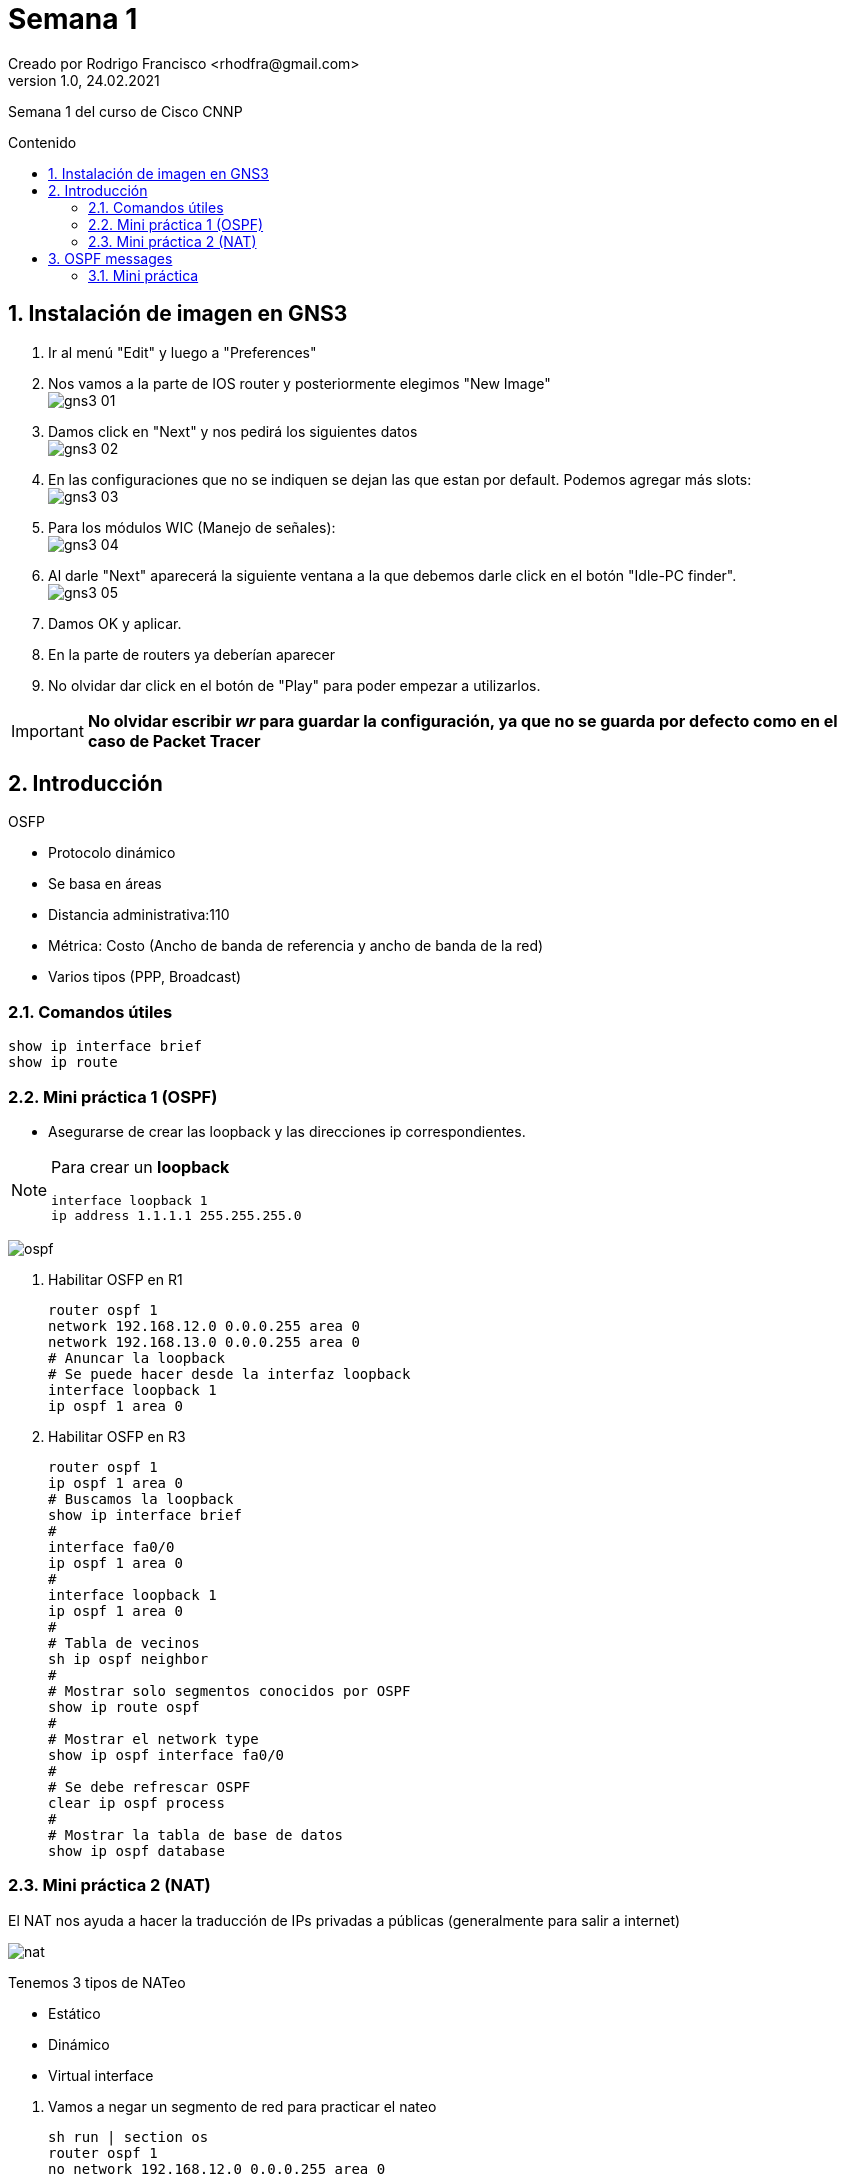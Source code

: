 = Semana 1
Creado por Rodrigo Francisco <rhodfra@gmail.com>
Version 1.0, 24.02.2021
:description: Semana 1 del curso de CCNP
//:keywords: 
:sectnums: 
// Configuracion de la tabla de contenidos
:toc: 
:toc-placement!:
:toclevels: 4                                          
:toc-title: Contenido

// Ruta base de las imagenes
:imagesdir: ./README.assets/ 

// Resaltar sintaxis
:source-highlighter: pygments

// Iconos para entorno local
ifndef::env-github[:icons: font]

// Iconos para entorno github
ifdef::env-github[]
:caution-caption: :fire:
:important-caption: :exclamation:
:note-caption: :paperclip:
:tip-caption: :bulb:
:warning-caption: :warning:
endif::[]

Semana 1 del curso de Cisco CNNP

toc::[]

== Instalación de imagen en GNS3

1. Ir al menú "Edit" y luego a "Preferences"

2. Nos vamos a la parte de IOS router y posteriormente elegimos  "New Image" +
image:gns3-01.png[]

3. Damos click en "Next" y nos pedirá los siguientes datos +
image:gns3-02.png[]

4. En las configuraciones que no se indiquen se dejan las que estan por default.
Podemos agregar más slots: +
image:gns3-03.png[]

5. Para los módulos WIC (Manejo de señales): +
image:gns3-04.png[]

6. Al darle "Next" aparecerá la siguiente ventana a la que debemos darle click
en el botón "Idle-PC finder". +
image:gns3-05.png[]

7. Damos OK y aplicar.

8. En la parte de routers ya deberían aparecer 

9. No olvidar dar click en el botón de "Play" para poder empezar a utilizarlos.

[IMPORTANT]
*No olvidar escribir _wr_ para guardar la configuración, ya que no se guarda por
defecto como en el caso de Packet Tracer*

== Introducción 

.OSFP 
* Protocolo dinámico
* Se basa en áreas
* Distancia administrativa:110
* Métrica: Costo (Ancho de banda de referencia y ancho de banda de la red)
* Varios tipos (PPP, Broadcast)

=== Comandos útiles

[source,sh]
show ip interface brief
show ip route

=== Mini práctica 1 (OSPF)

* Asegurarse de crear las loopback y las direcciones ip correspondientes.

[NOTE]
====
Para crear un *loopback*
[source,sh]
interface loopback 1 
ip address 1.1.1.1 255.255.255.0

====

image:ospf.png[]

. Habilitar OSFP en R1 + 
[source,sh]
router ospf 1
network 192.168.12.0 0.0.0.255 area 0
network 192.168.13.0 0.0.0.255 area 0
# Anuncar la loopback
# Se puede hacer desde la interfaz loopback
interface loopback 1 
ip ospf 1 area 0

. Habilitar OSFP en R3 +
[source,sh]
router ospf 1
ip ospf 1 area 0
# Buscamos la loopback
show ip interface brief
#
interface fa0/0
ip ospf 1 area 0
#
interface loopback 1 
ip ospf 1 area 0
# 
# Tabla de vecinos
sh ip ospf neighbor
#
# Mostrar solo segmentos conocidos por OSPF
show ip route ospf
#
# Mostrar el network type 
show ip ospf interface fa0/0
#
# Se debe refrescar OSPF 
clear ip ospf process
#
# Mostrar la tabla de base de datos
show ip ospf database

=== Mini práctica 2 (NAT)

El NAT nos ayuda a hacer la traducción de IPs privadas a públicas (generalmente
para salir a internet)

image:nat.png[]

.Tenemos 3 tipos de NATeo
* Estático
* Dinámico
* Virtual interface

//-
. Vamos a negar un segmento de red para practicar el nateo +
[source,sh]
sh run | section os
router ospf 1 
no network 192.168.12.0 0.0.0.255 area 0

. El tráfico irá de R3, pasará por una NAT (de R1) y llegará a R2 + 
Notar que el _ping_ no debe salir

. Aplicaremos *NATeo estático* +
[source,sh]
# en R1
# NO funciona en simulador 
ip nat source static 172.30.30.3 192.168.12.200
# SI funciona en simulador
ip nat source static 192.168.13.3 192.168.12.200
interface fa0/0
ip nat inside
interface fa0/1 
ip nat outside
ip route 0.0.0.0 0.0.0.0 192.168.12.2
router ospf 1
default-information originate

. *NATeo dinámico* +
[source,sh]
# En R1 
no ip nat source static 172.30.30.3 192.168.12.200
no ip nat source static 192.168.13.3 192.168.12.200
#
ip nat pool CCNP 200.200.200.1 200.200.200.10 netmask 255.255.255.0
#
ip nat inside source list 1 pool CCNP
access-list 1 permit any 
# NO ejecutar: access-list 101 deny ip any any 
clear ip nat translation *
# En R2 
ip route 0.0.0.0 0.0.0.0 192.168.12.1
show ip nat translations

. *NAT virtual interface*
[source,sh]
# En R1
clear ip nat translation *
no ip nat inside source list 1 pool CCNP
no ip nat pool CCNP 200.200.200.1 200.200.200.10 netmask 255.255.255.0
# Habilitar el NAT virtual
ip nat enable

. *NAT de sobreflujo*
[source,sh]
ip nat insdie source list 1 interface gi0/0/1 
# Si no tenemos la ACL debemos crearla

. Bloquear el ping
[source,sh]
access-list 101 deny icmp host 192.168.13.3 any echo-reply
interface gi0/0/0 
ip access-group 101 in 

== OSPF messages

image:ospf-messages.png[]

.OSPF Packet Messages 
* Adyacencia: Tiempo que tardan los routers en saludarse

image:ospf-messages-sequence.svg[]

//* R3 Manda un hello a R1 (estado DOWN) con IP multicast 224.0.0.5
//* R1 recibe el mensaje Hello y pasa a un estado INIT, ahora R1 le mandar a R3 su
//propio hello
//* CuandoR3 se da cuenta que en el mismo hello esta su propio router-id, pasamos
//al estado TWO-WAY
//* Ambos routers se van a cambiar su DBD (es un resumen de las tablas de LSA) y
//se pasa al estado de EXSTART 
//* Ya intercambiados los DBD (DataBAse Description) para actualizar la tabla
//Link-state pasar a lestado EXCHANGE
//* CUando se completan esas tablas se llega al estado final de OSPF llamdo
//LOADING STATE
//* Cuando se completa la adyacencia pasamos al estado FULL

=== Mini práctica

Intentaremos mostrar los estados vistos 

[source,sh]
----
# R3
sh ip interface brief
# R1
sh ip interface brief
# R3 
# Levantamos un debug
debug ip ospf adj
debug ip ospf packet
# Anunciamos OSFP 
router ospf 1 
network 192.168.13.0 0.0.0.255 area 0 
network 172.30.30.0 0.0.0.255 area 0
sh ip ospf neighbor
# R1 
router ospf 1 
network 192.168.13.0 0.0.0.255 area 0
network 1.1.1.1 0.0.0.0 area 0
sh run | section ospf

----

Tenemos que ver todos los mensajes de debugeo de la siguiente manera

image:ospf-messages-02.png[]

Para parar el debugeo
[source,sh]
undebug all

[NOTE]
OSPF v3 es para ipv6
